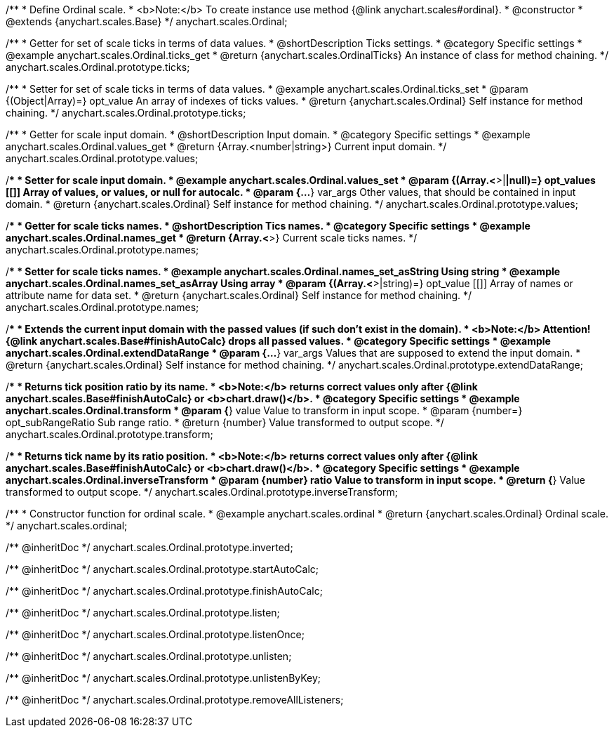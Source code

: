 /**
 * Define Ordinal scale.
 * <b>Note:</b> To create instance use method {@link anychart.scales#ordinal}.
 * @constructor
 * @extends {anychart.scales.Base}
 */
anychart.scales.Ordinal;


//----------------------------------------------------------------------------------------------------------------------
//
//  anychart.scales.Ordinal.prototype.ticks
//
//----------------------------------------------------------------------------------------------------------------------

/**
 * Getter for set of scale ticks in terms of data values.
 * @shortDescription Ticks settings.
 * @category Specific settings
 * @example anychart.scales.Ordinal.ticks_get
 * @return {anychart.scales.OrdinalTicks} An instance of class for method chaining.
 */
anychart.scales.Ordinal.prototype.ticks;

/**
 * Setter for set of scale ticks in terms of data values.
 * @example anychart.scales.Ordinal.ticks_set
 * @param {(Object|Array)=} opt_value An array of indexes of ticks values.
 * @return {anychart.scales.Ordinal} Self instance for method chaining.
 */
anychart.scales.Ordinal.prototype.ticks;


//----------------------------------------------------------------------------------------------------------------------
//
//  anychart.scales.Ordinal.prototype.values
//
//----------------------------------------------------------------------------------------------------------------------

/**
 * Getter for scale input domain.
 * @shortDescription Input domain.
 * @category Specific settings
 * @example anychart.scales.Ordinal.values_get
 * @return {Array.<number|string>} Current input domain.
 */
anychart.scales.Ordinal.prototype.values;

/**
 * Setter for scale input domain.
 * @example anychart.scales.Ordinal.values_set
 * @param {(Array.<*>|*|null)=} opt_values [[]] Array of values, or values, or null for autocalc.
 * @param {...*} var_args Other values, that should be contained in input domain.
 * @return {anychart.scales.Ordinal} Self instance for method chaining.
 */
anychart.scales.Ordinal.prototype.values;


//----------------------------------------------------------------------------------------------------------------------
//
//  anychart.scales.Ordinal.prototype.names
//
//----------------------------------------------------------------------------------------------------------------------

/**
 * Getter for scale ticks names.
 * @shortDescription Tics names.
 * @category Specific settings
 * @example anychart.scales.Ordinal.names_get
 * @return {Array.<*>} Current scale ticks names.
 */
anychart.scales.Ordinal.prototype.names;

/**
 * Setter for scale ticks names.
 * @example anychart.scales.Ordinal.names_set_asString Using string
 * @example anychart.scales.Ordinal.names_set_asArray Using array
 * @param {(Array.<*>|string)=} opt_value [[]] Array of names or attribute name for data set.
 * @return {anychart.scales.Ordinal} Self instance for method chaining.
 */
anychart.scales.Ordinal.prototype.names;


//----------------------------------------------------------------------------------------------------------------------
//
//  anychart.scales.Ordinal.prototype.extendDataRange
//
//----------------------------------------------------------------------------------------------------------------------

/**
 * Extends the current input domain with the passed values (if such don't exist in the domain).
 * <b>Note:</b> Attention! {@link anychart.scales.Base#finishAutoCalc} drops all passed values.
 * @category Specific settings
 * @example anychart.scales.Ordinal.extendDataRange
 * @param {...*} var_args Values that are supposed to extend the input domain.
 * @return {anychart.scales.Ordinal} Self instance for method chaining.
 */
anychart.scales.Ordinal.prototype.extendDataRange;


//----------------------------------------------------------------------------------------------------------------------
//
//  anychart.scales.Ordinal.prototype.transform
//
//----------------------------------------------------------------------------------------------------------------------

/**
 * Returns tick position ratio by its name.
 * <b>Note:</b> returns correct values only after {@link anychart.scales.Base#finishAutoCalc} or <b>chart.draw()</b>.
 * @category Specific settings
 * @example anychart.scales.Ordinal.transform
 * @param {*} value Value to transform in input scope.
 * @param {number=} opt_subRangeRatio Sub range ratio.
 * @return {number} Value transformed to output scope.
 */
anychart.scales.Ordinal.prototype.transform;


//----------------------------------------------------------------------------------------------------------------------
//
//  anychart.scales.Ordinal.prototype.inverseTransform
//
//----------------------------------------------------------------------------------------------------------------------

/**
 * Returns tick name by its ratio position.
 * <b>Note:</b> returns correct values only after {@link anychart.scales.Base#finishAutoCalc} or <b>chart.draw()</b>.
 * @category Specific settings
 * @example anychart.scales.Ordinal.inverseTransform
 * @param {number} ratio Value to transform in input scope.
 * @return {*} Value transformed to output scope.
 */
anychart.scales.Ordinal.prototype.inverseTransform;


//----------------------------------------------------------------------------------------------------------------------
//
//  anychart.scales.ordinal
//
//----------------------------------------------------------------------------------------------------------------------

/**
 * Constructor function for ordinal scale.
 * @example anychart.scales.ordinal
 * @return {anychart.scales.Ordinal} Ordinal scale.
 */
anychart.scales.ordinal;

/** @inheritDoc */
anychart.scales.Ordinal.prototype.inverted;

/** @inheritDoc */
anychart.scales.Ordinal.prototype.startAutoCalc;

/** @inheritDoc */
anychart.scales.Ordinal.prototype.finishAutoCalc;

/** @inheritDoc */
anychart.scales.Ordinal.prototype.listen;

/** @inheritDoc */
anychart.scales.Ordinal.prototype.listenOnce;

/** @inheritDoc */
anychart.scales.Ordinal.prototype.unlisten;

/** @inheritDoc */
anychart.scales.Ordinal.prototype.unlistenByKey;

/** @inheritDoc */
anychart.scales.Ordinal.prototype.removeAllListeners;

